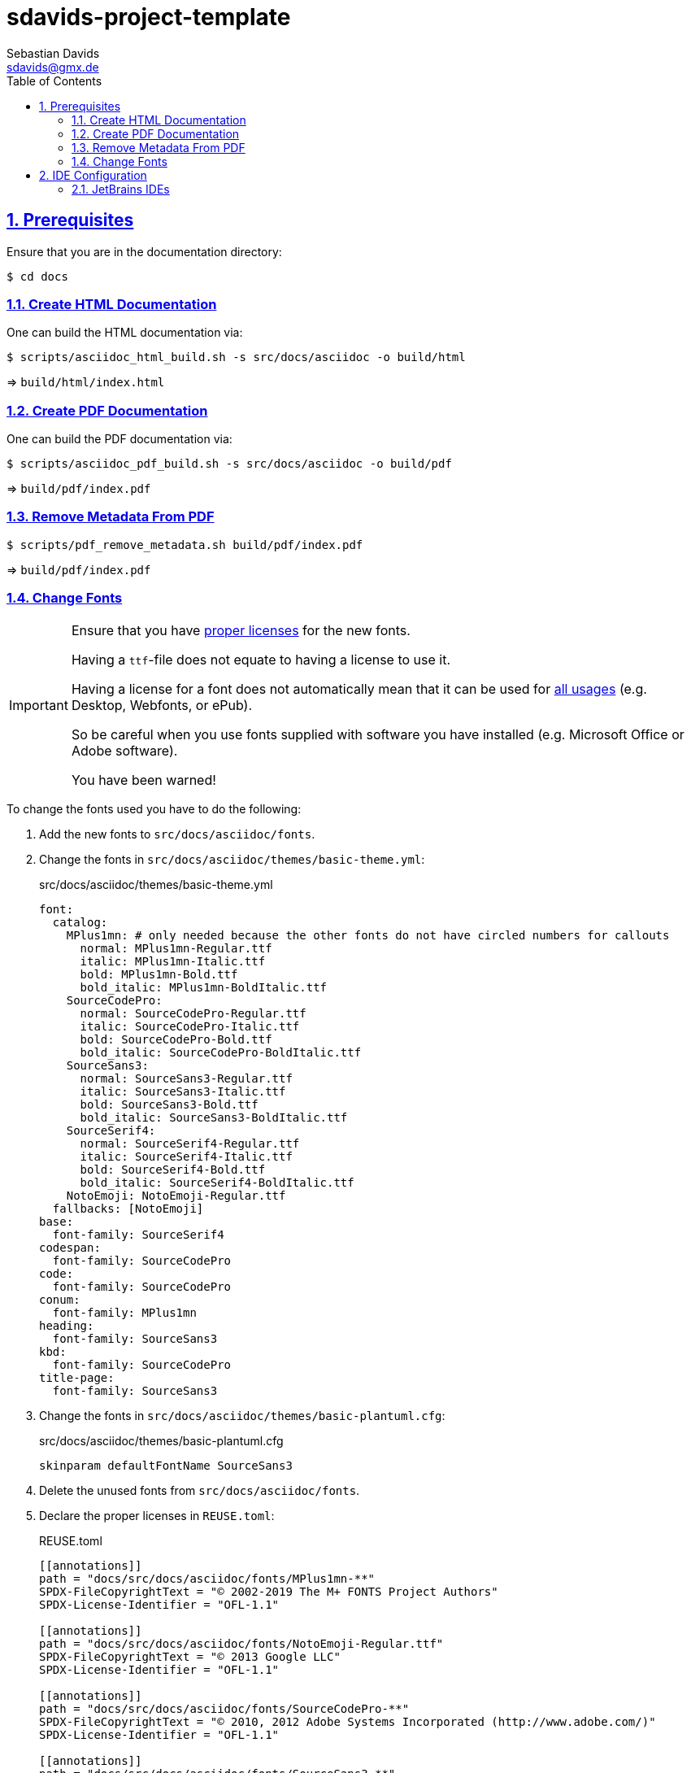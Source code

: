 // SPDX-FileCopyrightText: © 2025 Sebastian Davids <sdavids@gmx.de>
// SPDX-License-Identifier: Apache-2.0
= sdavids-project-template
Sebastian Davids <sdavids@gmx.de>
// Metadata:
:description: sdavids-project-template documentation
// Settings:
:sectnums:
:sectanchors:
:sectlinks:
:toc: macro
:toc-placement!:
:hide-uri-scheme:
:source-highlighter: rouge
:rouge-style: github

ifdef::env-browser[:outfilesuffix: .adoc]

toc::[]

== Prerequisites

Ensure that you are in the documentation directory:

[,console]
----
$ cd docs
----

=== Create HTML Documentation

One can build the HTML documentation via:

[,console]
----
$ scripts/asciidoc_html_build.sh -s src/docs/asciidoc -o build/html
----

=> `build/html/index.html`

=== Create PDF Documentation

One can build the PDF documentation via:

[,console]
----
$ scripts/asciidoc_pdf_build.sh -s src/docs/asciidoc -o build/pdf
----

=> `build/pdf/index.pdf`

=== Remove Metadata From PDF

[,console]
----
$ scripts/pdf_remove_metadata.sh build/pdf/index.pdf
----

=> `build/pdf/index.pdf`

=== Change Fonts

[IMPORTANT]
====
Ensure that you have https://www.fontfabric.com/blog/fonts-licensing-the-ins-and-outs-of-legally-using-fonts/#personal-commercial-projects[proper licenses] for the new fonts.

Having a `ttf`-file does not equate to having a license to use it.

Having a license for a font does not automatically mean that it can be used for https://www.fontfabric.com/blog/fonts-licensing-the-ins-and-outs-of-legally-using-fonts/#font-licensing-examples[all usages] (e.g. Desktop, Webfonts, or ePub).

So be careful when you use fonts supplied with software you have installed (e.g. Microsoft Office or Adobe software).

You have been warned!
====

To change the fonts used you have to do the following:

. Add the new fonts to `src/docs/asciidoc/fonts`.
. Change the fonts in `src/docs/asciidoc/themes/basic-theme.yml`:
+
.src/docs/asciidoc/themes/basic-theme.yml
[,yaml]
----
font:
  catalog:
    MPlus1mn: # only needed because the other fonts do not have circled numbers for callouts
      normal: MPlus1mn-Regular.ttf
      italic: MPlus1mn-Italic.ttf
      bold: MPlus1mn-Bold.ttf
      bold_italic: MPlus1mn-BoldItalic.ttf
    SourceCodePro:
      normal: SourceCodePro-Regular.ttf
      italic: SourceCodePro-Italic.ttf
      bold: SourceCodePro-Bold.ttf
      bold_italic: SourceCodePro-BoldItalic.ttf
    SourceSans3:
      normal: SourceSans3-Regular.ttf
      italic: SourceSans3-Italic.ttf
      bold: SourceSans3-Bold.ttf
      bold_italic: SourceSans3-BoldItalic.ttf
    SourceSerif4:
      normal: SourceSerif4-Regular.ttf
      italic: SourceSerif4-Italic.ttf
      bold: SourceSerif4-Bold.ttf
      bold_italic: SourceSerif4-BoldItalic.ttf
    NotoEmoji: NotoEmoji-Regular.ttf
  fallbacks: [NotoEmoji]
base:
  font-family: SourceSerif4
codespan:
  font-family: SourceCodePro
code:
  font-family: SourceCodePro
conum:
  font-family: MPlus1mn
heading:
  font-family: SourceSans3
kbd:
  font-family: SourceCodePro
title-page:
  font-family: SourceSans3
----
. Change the fonts in `src/docs/asciidoc/themes/basic-plantuml.cfg`:
+
.src/docs/asciidoc/themes/basic-plantuml.cfg
[,text]
----
skinparam defaultFontName SourceSans3
----

. Delete the unused fonts from `src/docs/asciidoc/fonts`.

. Declare the proper licenses in `REUSE.toml`:
+
.REUSE.toml
[,toml]
----
[[annotations]]
path = "docs/src/docs/asciidoc/fonts/MPlus1mn-**"
SPDX-FileCopyrightText = "© 2002-2019 The M+ FONTS Project Authors"
SPDX-License-Identifier = "OFL-1.1"

[[annotations]]
path = "docs/src/docs/asciidoc/fonts/NotoEmoji-Regular.ttf"
SPDX-FileCopyrightText = "© 2013 Google LLC"
SPDX-License-Identifier = "OFL-1.1"

[[annotations]]
path = "docs/src/docs/asciidoc/fonts/SourceCodePro-**"
SPDX-FileCopyrightText = "© 2010, 2012 Adobe Systems Incorporated (http://www.adobe.com/)"
SPDX-License-Identifier = "OFL-1.1"

[[annotations]]
path = "docs/src/docs/asciidoc/fonts/SourceSans3-**"
SPDX-FileCopyrightText = "© 2010-2020 Adobe (http://www.adobe.com/)"
SPDX-License-Identifier = "OFL-1.1"

[[annotations]]
path = "docs/src/docs/asciidoc/fonts/SourceSerif4-**"
SPDX-FileCopyrightText = "© 2014 - 2023 Adobe (http://www.adobe.com/)"
SPDX-License-Identifier = "OFL-1.1"
----

== IDE Configuration

=== JetBrains IDEs

Install and enable the following plugins:

* https://plugins.jetbrains.com/plugin/7391-asciidoc[AsciiDoc]

Install _graphviz_:

==== Linux

[,console]
----
$ sudo apt-get install graphviz
----

==== Mac

[,console]
----
$ brew install graphviz
----
